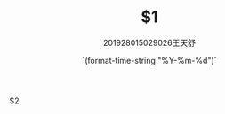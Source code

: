 # -*- mode: snippet -*-
# name: assignment
# key: asgmt
# --

#+title: $1
#+author: 201928015029026王天舒
#+date: `(format-time-string "%Y-%m-%d")`
#+LATEX_HEADER: \usepackage{ctex}
#+OPTIONS: toc:nil
#+mathspec: true


$2